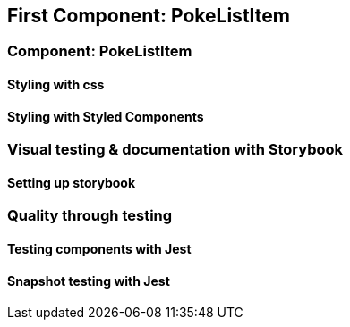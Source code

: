 == First Component: PokeListItem

=== Component: PokeListItem

==== Styling with css

==== Styling with Styled Components

=== Visual testing & documentation with Storybook

==== Setting up storybook

=== Quality through testing

==== Testing components with Jest

==== Snapshot testing with Jest